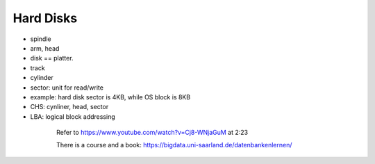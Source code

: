 
Hard Disks
==========

- spindle
- arm, head
- disk == platter.
- track
- cylinder
- sector: unit for read/write
- example: hard disk sector is 4KB, while OS block is 8KB
- CHS: cynliner, head, sector
- LBA: logical block addressing

.. figure:: image/hard-disks.png
    :alt: Hard disk
    :align: center
    :figwidth: 600px

    Refer to `<https://www.youtube.com/watch?v=Cj8-WNjaGuM>`_ at 2:23

    There is a course and a book: `<https://bigdata.uni-saarland.de/datenbankenlernen/>`_
